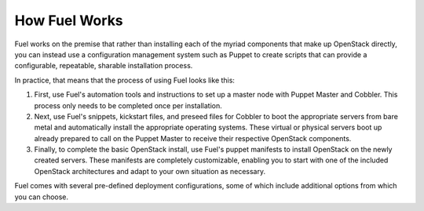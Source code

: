 How Fuel Works
--------------

Fuel works on the premise that rather than installing each of the
myriad components that make up OpenStack directly, you can instead use
a configuration management system such as Puppet to create scripts
that can provide a configurable, repeatable, sharable installation
process.

In practice, that means that the process of using Fuel looks like this:

#. First, use Fuel's automation tools and instructions to set up a master 
   node with Puppet Master and Cobbler. This process only needs to be completed 
   once per installation.

#. Next, use Fuel's snippets, kickstart files, and preseed files for Cobbler 
   to boot the appropriate servers from bare metal and automatically install the 
   appropriate operating systems. These virtual or physical servers boot up 
   already prepared to call on the Puppet Master to receive their respective 
   OpenStack components.

#. Finally, to complete the basic OpenStack install, use Fuel's puppet manifests 
   to install OpenStack on the newly created servers. These manifests are 
   completely customizable, enabling you to start with one of the included 
   OpenStack architectures and adapt to your own situation as necessary.

.. image:: https://docs.google.com/drawings/pub?id=15vTTG2_575M7-kOzwsYyDmQrMgCPT2joLF2Cgiyzv7Q&w=678&h=617

Fuel comes with several pre-defined deployment configurations, some of which include
additional options from which you can choose.

